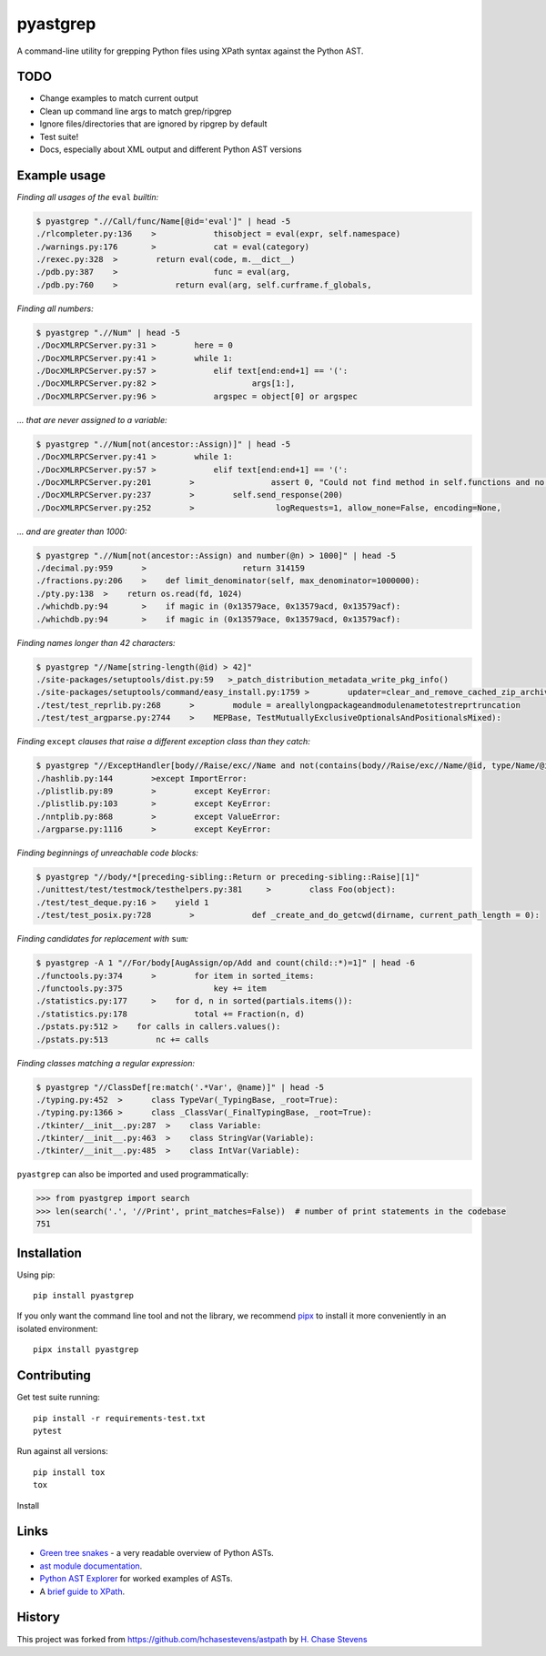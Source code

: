 pyastgrep
=========


.. image:: https://badge.fury.io/py/pyastgrep.svg
     :target: https://badge.fury.io/py/pyastgrep

.. image:: https://github.com/spookylukey/pyastgrep/actions/workflows/tests.yml/badge.svg
     :target: https://github.com/spookylukey/pyastgrep/actions/workflows/tests.yml

A command-line utility for grepping Python files using XPath syntax against the Python AST.


TODO
----


* Change examples to match current output

* Clean up command line args to match grep/ripgrep

* Ignore files/directories that are ignored by ripgrep by default

* Test suite!

* Docs, especially about XML output and different Python AST versions


Example usage
-------------

*Finding all usages of the* ``eval`` *builtin:*

.. code:: bash

   $ pyastgrep ".//Call/func/Name[@id='eval']" | head -5
   ./rlcompleter.py:136    >            thisobject = eval(expr, self.namespace)
   ./warnings.py:176       >            cat = eval(category)
   ./rexec.py:328  >        return eval(code, m.__dict__)
   ./pdb.py:387    >                    func = eval(arg,
   ./pdb.py:760    >            return eval(arg, self.curframe.f_globals,

*Finding all numbers:*

.. code:: bash

   $ pyastgrep ".//Num" | head -5
   ./DocXMLRPCServer.py:31 >        here = 0
   ./DocXMLRPCServer.py:41 >        while 1:
   ./DocXMLRPCServer.py:57 >            elif text[end:end+1] == '(':
   ./DocXMLRPCServer.py:82 >                    args[1:],
   ./DocXMLRPCServer.py:96 >            argspec = object[0] or argspec

*… that are never assigned to a variable:*

.. code:: bash

   $ pyastgrep ".//Num[not(ancestor::Assign)]" | head -5
   ./DocXMLRPCServer.py:41 >        while 1:
   ./DocXMLRPCServer.py:57 >            elif text[end:end+1] == '(':
   ./DocXMLRPCServer.py:201        >                assert 0, "Could not find method in self.functions and no "\
   ./DocXMLRPCServer.py:237        >        self.send_response(200)
   ./DocXMLRPCServer.py:252        >                 logRequests=1, allow_none=False, encoding=None,

*… and are greater than 1000:*

.. code:: bash

   $ pyastgrep ".//Num[not(ancestor::Assign) and number(@n) > 1000]" | head -5
   ./decimal.py:959      >                    return 314159
   ./fractions.py:206    >    def limit_denominator(self, max_denominator=1000000):
   ./pty.py:138  >    return os.read(fd, 1024)
   ./whichdb.py:94       >    if magic in (0x13579ace, 0x13579acd, 0x13579acf):
   ./whichdb.py:94       >    if magic in (0x13579ace, 0x13579acd, 0x13579acf):

*Finding names longer than 42 characters:*

.. code:: bash

   $ pyastgrep "//Name[string-length(@id) > 42]"
   ./site-packages/setuptools/dist.py:59   >_patch_distribution_metadata_write_pkg_info()
   ./site-packages/setuptools/command/easy_install.py:1759 >        updater=clear_and_remove_cached_zip_archive_directory_data)
   ./test/test_reprlib.py:268      >        module = areallylongpackageandmodulenametotestreprtruncation
   ./test/test_argparse.py:2744    >    MEPBase, TestMutuallyExclusiveOptionalsAndPositionalsMixed):

*Finding* ``except`` *clauses that raise a different exception class
than they catch:*

.. code:: bash

   $ pyastgrep "//ExceptHandler[body//Raise/exc//Name and not(contains(body//Raise/exc//Name/@id, type/Name/@id))]" | head -5
   ./hashlib.py:144        >except ImportError:
   ./plistlib.py:89        >        except KeyError:
   ./plistlib.py:103       >        except KeyError:
   ./nntplib.py:868        >        except ValueError:
   ./argparse.py:1116      >        except KeyError:

*Finding beginnings of unreachable code blocks:*

.. code:: bash

   $ pyastgrep "//body/*[preceding-sibling::Return or preceding-sibling::Raise][1]"
   ./unittest/test/testmock/testhelpers.py:381     >        class Foo(object):
   ./test/test_deque.py:16 >    yield 1
   ./test/test_posix.py:728        >            def _create_and_do_getcwd(dirname, current_path_length = 0):

*Finding candidates for replacement with* ``sum``\ *:*

.. code:: bash

   $ pyastgrep -A 1 "//For/body[AugAssign/op/Add and count(child::*)=1]" | head -6
   ./functools.py:374      >        for item in sorted_items:
   ./functools.py:375                   key += item
   ./statistics.py:177     >    for d, n in sorted(partials.items()):
   ./statistics.py:178              total += Fraction(n, d)
   ./pstats.py:512 >    for calls in callers.values():
   ./pstats.py:513          nc += calls

*Finding classes matching a regular expression:*

.. code:: bash

   $ pyastgrep "//ClassDef[re:match('.*Var', @name)]" | head -5
   ./typing.py:452  >      class TypeVar(_TypingBase, _root=True):
   ./typing.py:1366 >      class _ClassVar(_FinalTypingBase, _root=True):
   ./tkinter/__init__.py:287  >    class Variable:
   ./tkinter/__init__.py:463  >    class StringVar(Variable):
   ./tkinter/__init__.py:485  >    class IntVar(Variable):

``pyastgrep`` can also be imported and used programmatically:

.. code:: python

   >>> from pyastgrep import search
   >>> len(search('.', '//Print', print_matches=False))  # number of print statements in the codebase
   751

Installation
------------

Using pip:

::

   pip install pyastgrep

If you only want the command line tool and not the library, we recommend `pipx
<https://pipxproject.github.io/pipx/>`_ to install it more conveniently in an
isolated environment:

::

   pipx install pyastgrep


Contributing
------------

Get test suite running::

  pip install -r requirements-test.txt
  pytest

Run against all versions::

  pip install tox
  tox


Install

Links
-----

- `Green tree snakes <https://greentreesnakes.readthedocs.io/en/latest/>`__ - a very readable overview of Python ASTs.
- `ast module documentation <https://docs.python.org/3/library/ast.html>`__.
- `Python AST Explorer <https://python-ast-explorer.com/>`__ for worked  examples of ASTs.
-  A `brief guide to XPath <http://www.w3schools.com/xml/xpath_syntax.asp>`__.

History
-------

This project was forked from https://github.com/hchasestevens/astpath by
`H. Chase Stevens <http://www.chasestevens.com>`__
